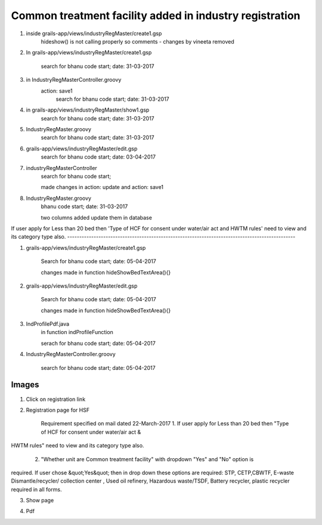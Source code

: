 Common treatment facility added in industry registration
========================================================

1. inside grails-app/views/industryRegMaster/create1.gsp
	hideshow() is not calling properly so comments - changes by vineeta removed

2. In grails-app/views/industryRegMaster/create1.gsp
	
	search for
	bhanu code start; date: 31-03-2017

3. in IndustryRegMasterController.groovy
	action: save1
		search for
		bhanu code start; date: 31-03-2017

4. in grails-app/views/industryRegMaster/show1.gsp
	search for
	bhanu code start; date: 31-03-2017

5. IndustryRegMaster.groovy
	search for
	bhanu code start; date: 31-03-2017

6. grails-app/views/industryRegMaster/edit.gsp
	search for 
	bhanu code start; date: 03-04-2017

7. industryRegMasterController
	search for 
	bhanu code start;

	made changes in action: update and action: save1

8. IndustryRegMaster.groovy
	bhanu code start; date: 31-03-2017

	two columns added
	update them in database

If user apply for Less than 20 bed then 'Type of HCF for consent under water/air act and
HWTM rules' need to view and its category type also.
-----------------------------------------------------------------------------------------------

1. grails-app/views/industryRegMaster/create1.gsp
	
	Search for 
	bhanu code start; date: 05-04-2017

	changes made in function hideShowBedTextArea(){}

2. grails-app/views/industryRegMaster/edit.gsp

	Search for 
	bhanu code start; date: 05-04-2017

	changes made in function hideShowBedTextArea(){}

3. IndProfilePdf.java
	in function indProfileFunction

	serach for bhanu code start; date: 05-04-2017

4. IndustryRegMasterController.groovy
	
	search for
	bhanu code start; date: 05-04-2017


Images
------

1. Click on registration link

.. image:: images/common_treatment_facility/001.JPG

2. Registration page for HSF

	Requirement specified on mail dated 22-March-2017
	1. If user apply for Less than 20 bed then "Type of HCF for consent under water/air act &
HWTM rules" need to view and its category type also.

	2. "Whether unit are Common treatment facility" with dropdown  "Yes" and "No" option is
required. If user chose &quot;Yes&quot; then in drop down these options are required:
STP, CETP,CBWTF, E-waste Dismantle/recycler/ collection center , Used oil refinery, Hazardous
waste/TSDF, Battery recycler, plastic recycler required in all forms.	

.. image:: images/common_treatment_facility/002.JPG

3. Show page

.. image:: images/common_treatment_facility/003.JPG

4. Pdf 

.. image:: images/common_treatment_facility/004.JPG